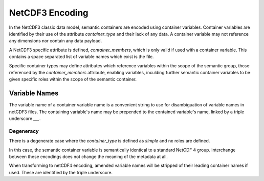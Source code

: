 NetCDF3 Encoding
================

In the NetCDF3 classic data model, semantic containers are encoded using container variables.  Container variables are identified by their use of the attribute `container_type` and their lack of any data.  A container variable may not reference any dimensions nor contain any data payload.

A NetCDF3 specific attribute is defined, `container_members`, which is only valid if used with a container variable.  This contains a space separated list of variable names which exist is the file.

.. In order to provide roles for variables, each variable pointed to by the `container_members` attribute may be a container role variable.  In this case the variable is required not to reference any dimensions nor contain any data payload.  Each of these variables will have the attribute `variable_role` defined once.  `variable_role` has a controlled vocabulary, defined by the scope of the `container_type`.

.. For role variables, the NetCDF3 specific attribute `container_members` is used to provide a space separated list of variable names which exists within the file.  In many cases a role will be a singleton role, in which case the `container_variable` will be limited to a single variable name.

Specific container types may define attributes which reference variables within the scope of the semantic group, those referenced by the `container_members` attribute, enabling variables, inculding further semantic container variables to be given specific roles within the scope of the semantic container.


Variable Names
''''''''''''''

The variable name of a container variable name is a convenient string to use for disambiguation of variable names in netCDF3 files.  The containing variable's name may be prepended to the contained variable's name, linked by a triple underscore `___`.

Degeneracy
----------

There is a degenerate case where the `container_type` is defined as `simple` and no roles are defined.

In this case, the semantic container variable is semantically identical to a standard NetCDF 4 group.  Interchange between these encodings does not change the meaning of the metadata at all.

When transforming to netCDF4 encoding, amended variable names will be stripped of their leading container names if used.  These are identified by the triple underscore.
